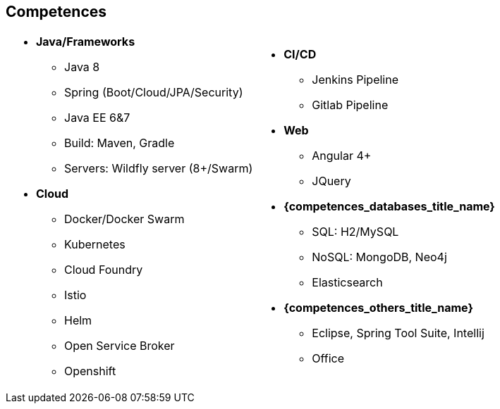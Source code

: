 == Competences

[cols="2",frame="none",grid="cols"]
|===
a| 
* *Java/Frameworks*
  - Java 8
  - Spring (Boot/Cloud/JPA/Security)
  - Java EE 6&7
  - Build: Maven, Gradle
  - Servers: Wildfly server (8+/Swarm)
* *Cloud*
  - Docker/Docker Swarm
  - Kubernetes
  - Cloud Foundry
  - Istio
  - Helm
  - Open Service Broker
  - Openshift
 a|
* *CI/CD*
  - Jenkins Pipeline
  - Gitlab Pipeline
* *Web*
  - Angular 4+
  - JQuery
* *{competences_databases_title_name}*
  - SQL: H2/MySQL
  - NoSQL: MongoDB, Neo4j
  - Elasticsearch
* *{competences_others_title_name}*
  - Eclipse, Spring Tool Suite, Intellij
  - Office
|===